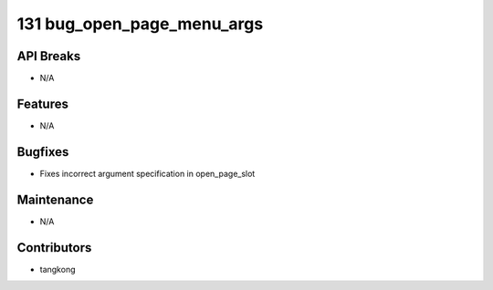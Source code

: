 131 bug_open_page_menu_args
###########################

API Breaks
----------
- N/A

Features
--------
- N/A

Bugfixes
--------
- Fixes incorrect argument specification in open_page_slot

Maintenance
-----------
- N/A

Contributors
------------
- tangkong
